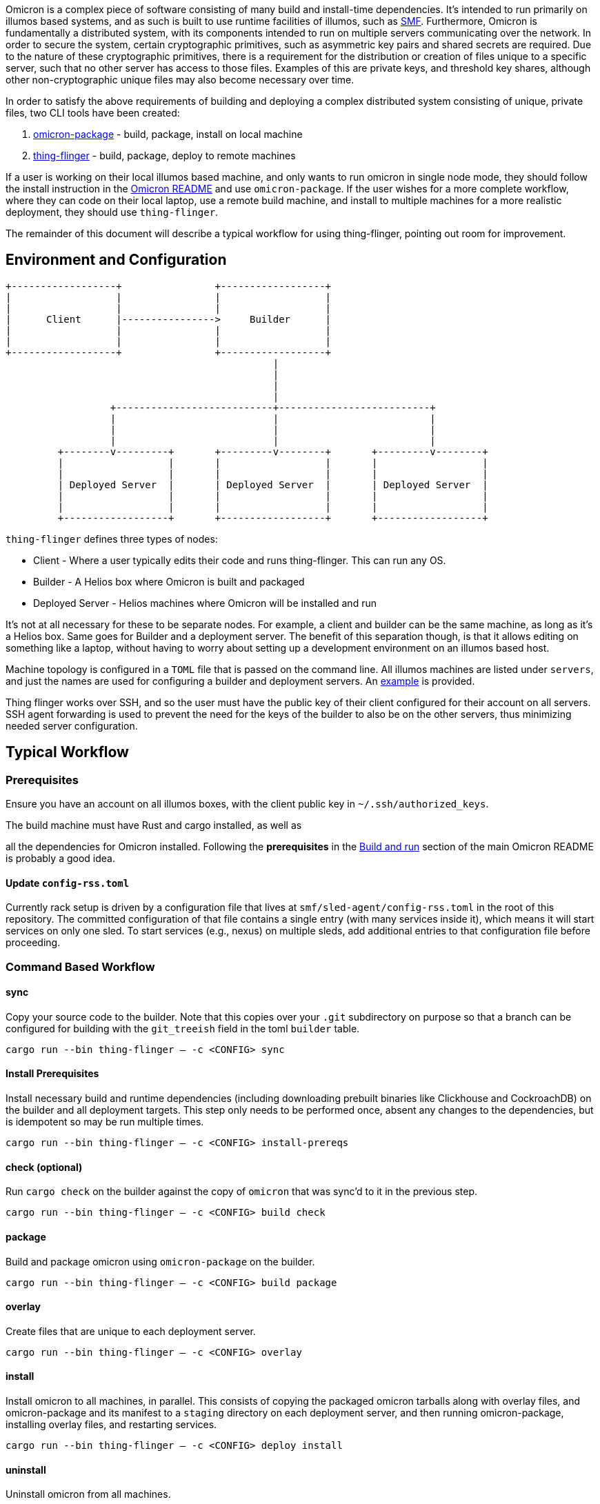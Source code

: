 Omicron is a complex piece of software consisting of many build and install-time dependencies. It's
intended to run primarily on illumos based systems, and as such is built to use runtime facilities
of illumos, such as https://illumos.org/man/5/smf[SMF]. Furthermore, Omicron is fundamentally a
distributed system, with its components intended to run on multiple servers communicating over the
network. In order to secure the system, certain cryptographic primitives, such as asymmetric key
pairs and shared secrets are required. Due to the nature of these cryptographic primitives, there is
a requirement for the distribution or creation of files unique to a specific server, such that no
other server has access to those files. Examples of this are private keys, and threshold key
shares, although other non-cryptographic unique files may also become necessary over time.

In order to satisfy the above requirements of building and deploying a complex distributed system
consisting of unique, private files, two CLI tools have been created:

  . link:src/bin/omicron-package.rs[omicron-package] - build, package, install on local machine
  . link:src/bin/thing-flinger.rs[thing-flinger] - build, package, deploy to remote machines


If a user is working on their local illumos based machine, and only wants to run
omicron in single node mode, they should follow the install instruction in
the link:../README.adoc[Omicron README] and use `omicron-package`. If the user
wishes for a more complete workflow, where they can code on their local laptop,
use a remote build machine, and install to multiple machines for a more realistic
deployment, they should use `thing-flinger`.

The remainder of this document will describe a typical workflow for using
thing-flinger, pointing out room for improvement.

== Environment and Configuration


     +------------------+                +------------------+
     |                  |                |                  |
     |                  |                |                  |
     |      Client      |---------------->     Builder      |
     |                  |                |                  |
     |                  |                |                  |
     +------------------+                +------------------+
                                                   |
                                                   |
                                                   |
                                                   |
                       +---------------------------+--------------------------+
                       |                           |                          |
                       |                           |                          |
                       |                           |                          |
              +--------v---------+       +---------v--------+       +---------v--------+
              |                  |       |                  |       |                  |
              |                  |       |                  |       |                  |
              | Deployed Server  |       | Deployed Server  |       | Deployed Server  |
              |                  |       |                  |       |                  |
              |                  |       |                  |       |                  |
              +------------------+       +------------------+       +------------------+


`thing-flinger` defines three types of nodes:

 * Client - Where a user typically edits their code and runs thing-flinger. This can run any OS.
 * Builder - A Helios box where Omicron is built and packaged
 * Deployed Server - Helios machines where Omicron will be installed and run

It's not at all necessary for these to be separate nodes. For example, a client and builder can be
the same machine, as long as it's a Helios box. Same goes for Builder and a deployment server. The
benefit of this separation though, is that it allows editing on something like a laptop, without
having to worry about setting up a development environment on an illumos based host.

Machine topology is configured in a `TOML` file that is passed on the command line. All illumos
machines are listed under `servers`, and just the names are used for configuring a builder and
deployment servers. An link:src/bin/deployment-example.toml[example] is provided.

Thing flinger works over SSH, and so the user must have the public key of their client configured
for their account on all servers. SSH agent forwarding is used to prevent the need for the keys of
the builder to also be on the other servers, thus minimizing needed server configuration.

== Typical Workflow

=== Prerequisites

Ensure you have an account on all illumos boxes, with the client public key in
`~/.ssh/authorized_keys`.

.The build machine must have Rust and cargo installed, as well as
all the dependencies for Omicron installed. Following the *prerequisites* in the
https://github.com/oxidecomputer/omicron/#build-and-run[Build and run] section of the main Omicron
README is probably a good idea.

==== Update `config-rss.toml`

Currently rack setup is driven by a configuration file that lives at
`smf/sled-agent/config-rss.toml` in the root of this repository. The committed
configuration of that file contains a single `[[requests]]` entry (with many
services inside it), which means it will start services on only one sled. To
start services (e.g., nexus) on multiple sleds, add additional entries to that
configuration file before proceeding.

=== Command Based Workflow

==== sync
Copy your source code to the builder. Note that this copies over your `.git` subdirectory on purpose so
that a branch can be configured for building with the `git_treeish` field in the toml `builder`
table.

`cargo run --bin thing-flinger -- -c <CONFIG> sync`

==== Install Prerequisites
Install necessary build and runtime dependencies (including downloading prebuilt
binaries like Clickhouse and CockroachDB) on the builder and all deployment
targets. This step only needs to be performed once, absent any changes to the
dependencies, but is idempotent so may be run multiple times.

`cargo run --bin thing-flinger -- -c <CONFIG> install-prereqs`

==== check (optional)
Run `cargo check` on the builder against the copy of `omicron` that was sync'd
to it in the previous step.

`cargo run --bin thing-flinger -- -c <CONFIG> build check`

==== package
Build and package omicron using `omicron-package` on the builder.

`cargo run --bin thing-flinger -- -c <CONFIG> build package`

==== overlay
Create files that are unique to each deployment server.

`cargo run --bin thing-flinger -- -c <CONFIG> overlay`

==== install
Install omicron to all machines, in parallel. This consists of copying the packaged omicron tarballs
along with overlay files, and omicron-package and its manifest to a `staging` directory on each
deployment server, and then running omicron-package, installing overlay files, and restarting
services.

`cargo run --bin thing-flinger -- -c <CONFIG> deploy install`

==== uninstall
Uninstall omicron from all machines.

`cargo run --bin thing-flinger -- -c <CONFIG> deploy uninstall`

Note: This does not fully undo everything done by the `install` step above;
noteably overlay files are not removed.

=== Current Limitations

`thing-flinger` is an early prototype. It has served so far to demonstrate that unique files,
specifically secret shares, can be created and distributed over ssh, and that omicron can be
installed remotely using `omicron-package`. It is not currently complete enough to fully test a
distributed omicron setup, as the underlying dependencies are not configured yet. Specifically,
`CockroachDB` and perhaps `Clickhouse`, need to be configured to run in multiple server mode. It's
anticipated that the `overlay` feature of `thing-flinger` can be used to generate and distribute
configs for this.

=== Design rationale

`thing-flinger` is a command line program written in rust. It was written this way to build upon
`omicron-package`, which is also in rust, as that is our default language of choice at Oxide.
`thing-flinger` is based around SSH, as that is the minimal viable requirement for a test tool such
as this. Additionally, it provides for the most straightforward implementation, and takes the least
effort to use securely. This particular implementation wraps the openssh ssh client via
`std::process::Command`, rather than using the `ssh2` crate, because ssh2, as a wrapper around
`libssh`, does not support agent-forwarding.

== Notes on Using VMs as Deployed Servers on a Linux Host

TODO: This section should be fleshed out more and potentially lifted to its own
document; for now this is a collection of rough notes.

---

It's possible to use a Linux libvirt host running multiple helios VMs as the
builder/deployment server targets, but it requires some additional setup beyond
what [`helios-engvm`](https://github.com/oxidecomputer/helios-engvm).

`thing-flinger` does not have any support for running the
`tools/create_virtual_hardware.sh` script; this will need to be done by hand on
each VM.

---

To enable communication between the VMs over their IPv6 bootstrap networks:

1. Enable IPv6 and DHCP on the virtual network libvirt uses for the VMs; e.g.,

```xml
  <ip family="ipv6" address="fdb0:5254::1" prefix="96">
    <dhcp>
      <range start="fdb0:5254::100" end="fdb0:5254::1ff"/>
    </dhcp>
  </ip>
```

After booting the VMs with this enabled, they should be able to ping each other
over their acquired IPv6 addresses, but connecting to each other over the
`bootstrap6` interface that sled-agent creates will fail.

2. Explicitly add routes in the Linux host for the `bootstrap6` addresses,
specifying the virtual interface libvirt created that is used by the VMs.

```
bash% sudo ip -6 route add fdb0:5254:13:7331::1/64 dev virbr1
bash% sudo ip -6 route add fdb0:5254:f0:acfd::1/64 dev virbr1
```

3. Once the sled-agents advance sufficiently to set up `sled6` interfaces,
routes need to be added for them both in the Linux host and in the Helios VMs.
Assuming two sleds with these interfaces:

```
# VM 1
vioif0/sled6      static   ok           fd00:1122:3344:1::1/64
# VM 2
vioif0/sled6      static   ok           fd00:1122:3344:2::1/64
```

The Linux host needs to be told to route that subnet to the appropriate virtual
interface:

```
bash% ip -6 route add fd00:1122:3344::1/48 dev virbr1
```

and each Helios VM needs to be told to route that subnet to the host gateway:

```
vm% pfexec route add -inet6 fd00:1122:3344::/48 $IPV6_HOST_GATEWAY_ADDR
```
